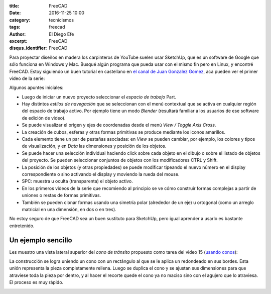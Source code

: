 
:title: FreeCAD
:date: 2016-11-25 10:00
:category: tecnicismos
:tags: freecad
:author: El Diego Efe
:excerpt: FreeCAD
:disqus_identifier: FreeCAD

Para proyectar diseños en madera los carpinteros de YouTube suelen usar
SketchUp, que es un software de Google que sólo funciona en Windows y Mac.
Busqué algún programa que pueda usar con el mismo fin pero en Linux, y encontré
FreeCAD. Estoy siguiendo un buen tutorial en castellano en `el canal de Juan
Gonzalez Gomez`_, aca pueden ver el primer video de la serie:

.. _el canal de Juan Gonzalez Gomez: https://www.youtube.com/user/obijuancube

.. youtube:: 2_DbFzFV9D4
            :height: 315
            :width: 560

Algunos apuntes iniciales:

- Luego de iniciar un nuevo proyecto seleccionar el *espacio de trabajo* Part.

- Hay distintos *estilos de navegación* que se seleccionan con el menú
  contextual que se activa en cualquier región del espacio de trabajo activo.
  Por ejemplo tiene un modo *Blender* (resultará familiar a los usuarios de ese
  software de edición de video).

- Se puede visualizar el origen y ejes de coordenadas desde el menú *View /
  Toggle Axis Cross*.

- La creación de cubos, esferas y otras formas primitivas se produce mediante
  los iconos amarillos.

- Cada elemento tiene un par de pestañas asociadas: en *View* se pueden cambiar,
  por ejemplo, los colores y tipos de visualización, y en *Data* las dimensiones y
  posición de los objetos.

- Se puede hacer una selección individual haciendo click sobre cada objeto en el
  dibujo o sobre el listado de objetos del proyecto. Se pueden seleccionar
  conjuntos de objetos con los modificadores CTRL y Shift.

- La posición de los objetos (y otras propiedades) se puede modificar tipeando
  el nuevo número en el display correspondiente o sino activando el display y
  moviendo la rueda del mouse.

- SPC: muestra u oculta (transparenta) el objeto activo.

- En los primeros videos de la serie que recomiendo al principio se ve cómo
  construir formas complejas a partir de uniones o restas de formas primitivas.

- También se pueden clonar formas usando una simetría polar (alrededor de un
  eje) u ortogonal (como un arreglo matricial en una dimensión, en dos o en
  tres).

No estoy seguro de que FreeCAD sea un buen sustituto para SketchUp, pero igual
aprender a usarlo es bastante entretenido.

Un ejemplo sencillo
-------------------

Les muestro una vista lateral superior del *cono de tránsito* propuesto como
tarea del video 15 (`usando conos`_):

.. image:: https://c2.staticflickr.com/6/5788/31240860785_a73f203cd1_o.png
   :scale: 100%
   :width: 50%
   :align: center
   :alt: vista lateral superior

La construcción se logra uniendo un cono con un rectángulo al que se le aplica
un redondeado en sus bordes. Esta unión representa la pieza completamente
rellena. Luego se duplica el cono y se ajustan sus dimensiones para que
atraviese toda la pieza por dentro, y al hacer el recorte quede el cono
ya no maciso sino con el agujero que lo atraviesa. El proceso es
muy rápido.

.. image:: https://c2.staticflickr.com/6/5781/31240860835_d7c2729849_o.png 
   :scale: 100%
   :width: 50%
   :align: center
   :alt: vista lateral inferior


.. _usando conos: https://www.youtube.com/watch?v=eqh_KMsePPU
